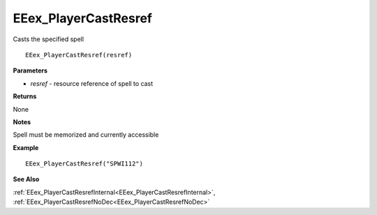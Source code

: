 .. _EEex_PlayerCastResref:

===================================
EEex_PlayerCastResref 
===================================

Casts the specified spell
    
::

   EEex_PlayerCastResref(resref)


**Parameters**

* *resref* - resource reference of spell to cast


**Returns**

None

**Notes**

Spell must be memorized and currently accessible

**Example**

::

   EEex_PlayerCastResref("SPWI112")

**See Also**

:ref:`EEex_PlayerCastResrefInternal<EEex_PlayerCastResrefInternal>`, :ref:`EEex_PlayerCastResrefNoDec<EEex_PlayerCastResrefNoDec>` 

